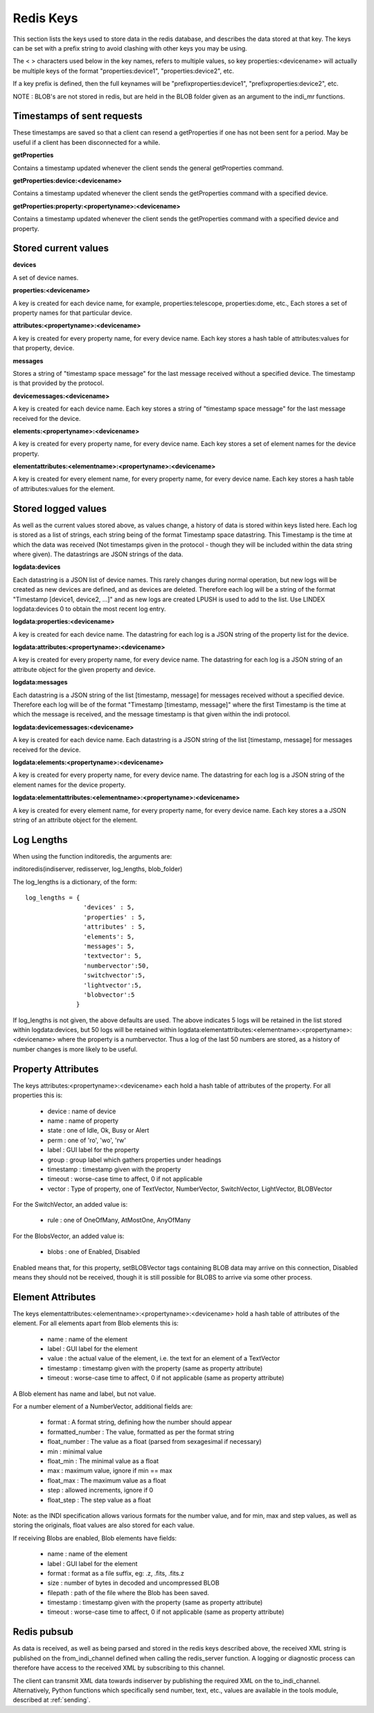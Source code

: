 Redis Keys
==========

This section lists the keys used to store data in the redis database, and describes the data stored at that key. The keys can be set with a prefix string to avoid clashing with other keys you may be using.

The < > characters used below in the key names, refers to multiple values, so key properties:<devicename> will actually be multiple keys of the format "properties:device1", "properties:device2", etc.

If a key prefix is defined, then the full keynames will be "prefixproperties:device1", "prefixproperties:device2", etc.

NOTE : BLOB's are not stored in redis, but are held in the BLOB folder given as an argument to the indi_mr functions.

Timestamps of sent requests
^^^^^^^^^^^^^^^^^^^^^^^^^^^

These timestamps are saved so that a client can resend a getProperties if one has not been sent for a period. May be useful if a client has been disconnected for a while.

**getProperties**

Contains a timestamp updated whenever the client sends the general getProperties command.

**getProperties:device:<devicename>**

Contains a timestamp updated whenever the client sends the getProperties command with a specified device.

**getProperties:property:<propertyname>:<devicename>**

Contains a timestamp updated whenever the client sends the getProperties command with a specified device and property.

Stored current values
^^^^^^^^^^^^^^^^^^^^^

**devices**

A set of device names.

**properties:<devicename>**

A key is created for each device name, for example, properties:telescope, properties:dome, etc., Each stores a set of property names for that particular device.

**attributes:<propertyname>:<devicename>**

A key is created for every property name, for every device name. Each key stores a hash table of attributes:values for that property, device.

**messages**

Stores a string of "timestamp space message" for the last message received without a specified device. The timestamp is that provided by the protocol.

**devicemessages:<devicename>**

A key is created for each device name. Each key stores a string of "timestamp space message" for the last message received for the device.

**elements:<propertyname>:<devicename>**

A key is created for every property name, for every device name. Each key stores a set of element names for the device property.

**elementattributes:<elementname>:<propertyname>:<devicename>**

A key is created for every element name, for every property name, for every device name. Each key stores a hash table of attributes:values for the element.

.. _logs:

Stored logged values
^^^^^^^^^^^^^^^^^^^^

As well as the current values stored above, as values change, a history of data is stored within keys listed here. Each log is stored as a list of strings, each string being of the format Timestamp space datastring.  This Timestamp is the time at which the data was received (Not timestamps given in the protocol - though they will be included within the data string where given). The datastrings are JSON strings of the data.

**logdata:devices**

Each datastring is a JSON list of device names. This rarely changes during normal operation, but new logs will be created as new devices are defined, and as devices are deleted. Therefore each log will be a string of the format "Timestamp [device1, device2, ...]" and as new logs are created LPUSH is used to add to the list. Use LINDEX logdata:devices 0 to obtain the most recent log entry.

**logdata:properties:<devicename>**

A key is created for each device name. The datastring for each log is a JSON string of the property list for the device.

**logdata:attributes:<propertyname>:<devicename>**

A key is created for every property name, for every device name. The datastring for each log is a JSON string of an attribute object for the given property and device.

**logdata:messages**

Each datastring is a JSON string of the list [timestamp, message] for messages received without a specified device. Therefore each log will be of the format "Timestamp [timestamp, message]" where the first Timestamp is the time at which the message is received, and the message timestamp is that given within the indi protocol.

**logdata:devicemessages:<devicename>**

A key is created for each device name. Each datastring is a JSON string of the list [timestamp, message] for messages received for the device.

**logdata:elements:<propertyname>:<devicename>**

A key is created for every property name, for every device name. The datastring for each log is a JSON string of the element names for the device property.

**logdata:elementattributes:<elementname>:<propertyname>:<devicename>**

A key is created for every element name, for every property name, for every device name. Each key stores a a JSON string of an attribute object for the element.

.. _log_lengths:

Log Lengths
^^^^^^^^^^^

When using the function inditoredis, the arguments are:

inditoredis(indiserver, redisserver, log_lengths, blob_folder)

The log_lengths is a dictionary, of the form::

    log_lengths = {
                    'devices' : 5,
                    'properties' : 5,
                    'attributes' : 5,
                    'elements': 5,
                    'messages': 5,
                    'textvector': 5,
                    'numbervector':50,
                    'switchvector':5,
                    'lightvector':5,
                    'blobvector':5
                  }

 
If log_lengths is not given, the above defaults are used. The above indicates 5 logs will be retained in the list stored within logdata:devices, but 50 logs will be retained within logdata:elementattributes:<elementname>:<propertyname>:<devicename> where the property is a numbervector. Thus a log of the last 50 numbers are stored, as a history of number changes is more likely to be useful.

.. _property_atts:

Property Attributes
^^^^^^^^^^^^^^^^^^^

The keys attributes:<propertyname>:<devicename> each hold a hash table of attributes of the property. For all properties this is:

    * device : name of device
    * name : name of property
    * state : one of Idle, Ok, Busy or Alert
    * perm : one of 'ro', 'wo', 'rw'
    * label : GUI label for the property
    * group : group label which gathers properties under headings
    * timestamp : timestamp given with the property
    * timeout : worse-case time to affect, 0 if not applicable
    * vector : Type of property, one of TextVector, NumberVector, SwitchVector, LightVector, BLOBVector

For the SwitchVector, an added value is:

    * rule : one of OneOfMany, AtMostOne, AnyOfMany

For the BlobsVector, an added value is:

    * blobs : one of Enabled, Disabled

Enabled means that, for this property, setBLOBVector tags containing BLOB data may arrive on this connection, Disabled means they should not be received, though it is still possible for BLOBS to arrive via some other process.
    
.. _element_atts:

Element Attributes
^^^^^^^^^^^^^^^^^^

The keys elementattributes:<elementname>:<propertyname>:<devicename> hold a hash table of attributes of the element. For all elements apart from Blob elements this is:

    * name : name of the element
    * label : GUI label for the element
    * value : the actual value of the element, i.e. the text for an element of a TextVector
    * timestamp : timestamp given with the property (same as property attribute)
    * timeout : worse-case time to affect, 0 if not applicable (same as property attribute)

A Blob element has name and label, but not value.

For a number element of a NumberVector, additional fields are:

    * format : A format string, defining how the number should appear
    * formatted_number : The value, formatted as per the format string
    * float_number : The value as a float (parsed from sexagesimal if necessary)
    * min : minimal value
    * float_min : The minimal value as a float
    * max : maximum value, ignore if min == max
    * float_max : The maximum value as a float
    * step : allowed increments, ignore if 0
    * float_step : The step value as a float

Note: as the INDI specification allows various formats for the number value, and for min, max and step values, as well as storing the originals, float values are also stored for each value.

If receiving Blobs are enabled, Blob elements have fields:

    * name : name of the element
    * label : GUI label for the element
    * format : format as a file suffix, eg: .z, .fits, .fits.z
    * size : number of bytes in decoded and uncompressed BLOB
    * filepath : path of the file where the Blob has been saved.
    * timestamp : timestamp given with the property (same as property attribute)
    * timeout : worse-case time to affect, 0 if not applicable (same as property attribute)


Redis pubsub
^^^^^^^^^^^^

As data is received, as well as being parsed and stored in the redis keys described above, the received XML string is published on the from_indi_channel defined when calling the redis_server function. A logging or diagnostic process can therefore have access to the received XML by subscribing to this channel.

The client can transmit XML data towards indiserver by publishing the required XML on the to_indi_channel.  Alternatively, Python functions which specifically send number, text, etc., values are available in the tools module, described at :ref:`sending`.

